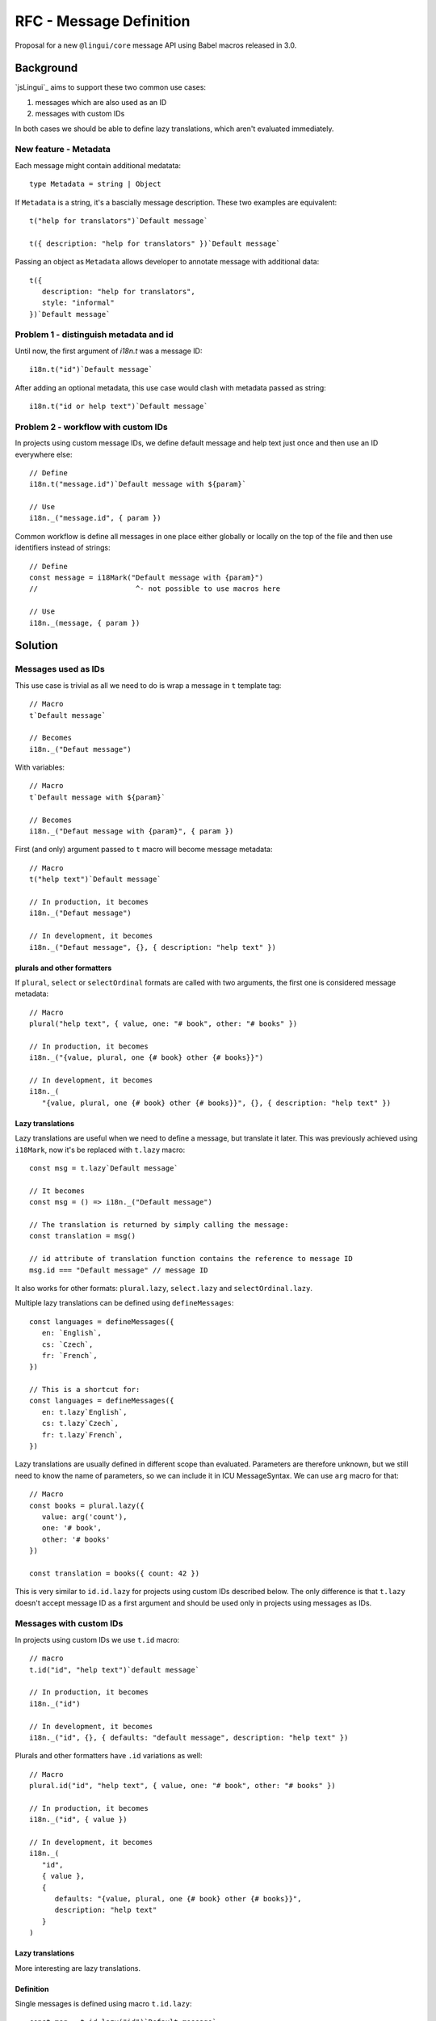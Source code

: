 ************************
RFC - Message Definition
************************

Proposal for a new ``@lingui/core`` message API using Babel macros released in 3.0.

Background
==========

`jsLingui`_ aims to support these two common use cases:

1. messages which are also used as an ID
2. messages with custom IDs

In both cases we should be able to define lazy translations, which aren't evaluated
immediately.

New feature - Metadata
----------------------

Each message might contain additional medatata::

   type Metadata = string | Object

If ``Metadata`` is a string, it's a bascially message description. These two examples
are equivalent::

   t("help for translators")`Default message`

   t({ description: "help for translators" })`Default message`

Passing an object as ``Metadata`` allows developer to annotate message with additional
data::

   t({
      description: "help for translators",
      style: "informal"
   })`Default message`

Problem 1 - distinguish metadata and id
---------------------------------------

Until now, the first argument of `i18n.t` was a message ID::

   i18n.t("id")`Default message`

After adding an optional metadata, this use case would clash with metadata passed as
string::

   i18n.t("id or help text")`Default message`

Problem 2 - workflow with custom IDs
------------------------------------

In projects using custom message IDs, we define default message and help text just once
and then use an ID everywhere else::

   // Define
   i18n.t("message.id")`Default message with ${param}`

   // Use
   i18n._("message.id", { param })

Common workflow is define all messages in one place either globally or locally on the
top of the file and then use identifiers instead of strings::

   // Define
   const message = i18Mark("Default message with {param}")
   //                       ^- not possible to use macros here

   // Use
   i18n._(message, { param })

Solution
========

Messages used as IDs
--------------------

This use case is trivial as all we need to do is wrap a message in ``t`` template
tag::

   // Macro
   t`Default message`

   // Becomes
   i18n._("Defaut message")

With variables::

   // Macro
   t`Default message with ${param}`

   // Becomes
   i18n._("Defaut message with {param}", { param })

First (and only) argument passed to ``t`` macro will become message metadata::

   // Macro
   t("help text")`Default message`

   // In production, it becomes
   i18n._("Defaut message")

   // In development, it becomes
   i18n._("Defaut message", {}, { description: "help text" })

plurals and other formatters
~~~~~~~~~~~~~~~~~~~~~~~~~~~~

If ``plural``, ``select`` or ``selectOrdinal`` formats are called with two arguments,
the first one is considered message metadata::

   // Macro
   plural("help text", { value, one: "# book", other: "# books" })

   // In production, it becomes
   i18n._("{value, plural, one {# book} other {# books}}")

   // In development, it becomes
   i18n._(
      "{value, plural, one {# book} other {# books}}", {}, { description: "help text" })

Lazy translations
~~~~~~~~~~~~~~~~~

Lazy translations are useful when we need to define a message, but translate it later.
This was previously achieved using ``i18Mark``, now it's be replaced with ``t.lazy``
macro::

   const msg = t.lazy`Default message`

   // It becomes
   const msg = () => i18n._("Default message")

   // The translation is returned by simply calling the message:
   const translation = msg()

   // id attribute of translation function contains the reference to message ID
   msg.id === "Default message" // message ID

It also works for other formats: ``plural.lazy``, ``select.lazy`` and ``selectOrdinal.lazy``.

Multiple lazy translations can be defined using ``defineMessages``::

   const languages = defineMessages({
      en: `English`,
      cs: `Czech`,
      fr: `French`,
   })

   // This is a shortcut for:
   const languages = defineMessages({
      en: t.lazy`English`,
      cs: t.lazy`Czech`,
      fr: t.lazy`French`,
   })

Lazy translations are usually defined in different scope than evaluated. Parameters
are therefore unknown, but we still need to know the name of parameters, so we can
include it in ICU MessageSyntax. We can use ``arg`` macro for that::

   // Macro
   const books = plural.lazy({
      value: arg('count'),
      one: '# book',
      other: '# books'
   })

   const translation = books({ count: 42 })


This is very similar to ``id.id.lazy`` for projects using custom IDs described below.
The only difference is that ``t.lazy`` doesn't accept message ID as a first argument
and should be used only in projects using messages as IDs.

Messages with custom IDs
------------------------

In projects using custom IDs we use ``t.id`` macro::

   // macro
   t.id("id", "help text")`default message`

   // In production, it becomes
   i18n._("id")

   // In development, it becomes
   i18n._("id", {}, { defaults: "default message", description: "help text" })

Plurals and other formatters have ``.id`` variations as well::

   // Macro
   plural.id("id", "help text", { value, one: "# book", other: "# books" })

   // In production, it becomes
   i18n._("id", { value })

   // In development, it becomes
   i18n._(
      "id",
      { value },
      {
         defaults: "{value, plural, one {# book} other {# books}}",
         description: "help text"
      }
   )

Lazy translations
~~~~~~~~~~~~~~~~~

More interesting are lazy translations.

Definition
~~~~~~~~~~

Single messages is defined using macro ``t.id.lazy``::

   const msg = t.id.lazy("id")`Default message`

Group of messages is defined using macro ``defineMessages``::

   // Object key becomes message ID
   // Macro
   const messages = defineMessages({
      id: t.id("id", "help text")`Default message`,
   })

   // In production, it becomes
   const messages = {
      id: () => i18n._("id")
   }

   // In development, it becomes
   const messages = {
      id: () => i18n._("id", {}, { description: "help text", defaults: "Default message"})
   }

Using variables is similar as in previous section::

   const msg = t.id.lazy("id")`Message with ${arg('variable')}`

   const translation = msg({ variable: 42 })

   const plural = plural.id.lazy("id", {
      value: arg("variable"),
      one: "# book",
      other: "# books",
   }))

   const pluralTranslation = plural({ variable: 42 })


Usage
~~~~~

Defined messages are functions which takes variables used in message (if any)::

   const msg = t.id.lazy("id", "help text")`Default message`
   const translation = msg()

   const messages = defineMessages({
      id: t.id("help text")`Default message`
   })
   const translation = messages.id()

Summary
=======

The API solves following issues:

- `#197 <https://github.com/lingui/js-lingui/issues/197>`_ - Add metadata to messages
- `#258 <https://github.com/lingui/js-lingui/issues/197>`_ - i18Mark should accept default value

+-----------------------------+-------------------------+------------------------------+
| Macro ``t``                 | Translation             | Lazy Translation             |
+=============================+=========================+==============================+
| Message as ID               | t`Message`              | t.lazy`Message`              |
+-----------------------------+-------------------------+------------------------------+
| Message as ID with metadata | t(meta)`Message`        | t.lazy(meta)`Message`        |
+-----------------------------+-------------------------+------------------------------+
| Custom ID                   | t.id(id)`Message`       | t.id.lazy(id)`Message`       |
+-----------------------------+-------------------------+------------------------------+
| Custom ID with metadata     | t.id(id, meta)`Message` | t.id.lazy(id, meta)`Message` |
+-----------------------------+-------------------------+------------------------------+

Argument of ``plural`` are omitted. Macro ``select``, ``selectOrdinal`` are similar:

+-----------------------------+------------------------------+-----------------------------------+
| Macro ``plural``            | Translation                  | Lazy Translation                  |
+=============================+==============================+===================================+
| Message as ID               | plural({ ... })              | plural.lazy({ ... })              |
+-----------------------------+------------------------------+-----------------------------------+
| Message as ID with metadata | plural(meta, { ... })        | plural.lazy(meta, { ... })        |
+-----------------------------+------------------------------+-----------------------------------+
| Custom ID                   | plural.id(id, { ... })       | plural.id.lazy(id, { ... })       |
+-----------------------------+------------------------------+-----------------------------------+
| Custom ID with metadata     | plural.id(id, meta, { ... }) | plural.id.lazy(id, meta, { ... }) |
+-----------------------------+------------------------------+-----------------------------------+

``i18Mark`` will become obsolete in favor of ``.lazy`` macros.

Common catalogs
---------------

Feature request from #258, implemented using ``defineMessages``:

.. code-block:: jsx

   import { defineMessages } from `@lingui/js.macro`

   export default defineMessages({
      yes: "Yes",
      no: "No",
      cancel: "Cancel",
      confirmDelete: `Do you really want to delete ${arg("filename")}?`
   })

Catalogs are type-checked by default:

.. code-block:: jsx

   import common from './common'

   console.log(common.confirmDelete({ filename: "common.js" }))

   // These examples would throw type error:
   // common.confrmDelete()  // unknown attribute `confrmDelete` (typo)
   // common.confirmDelete()  // missing first argument
   // common.confirmDelete({ flname: "common.js" })  // invalid object type (typo)
